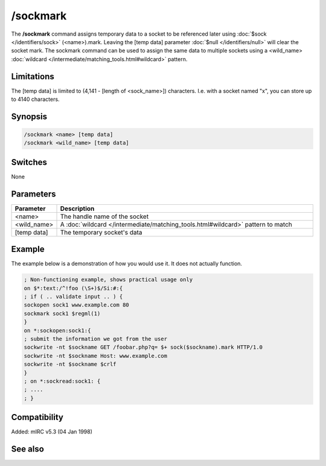 /sockmark
=========

The **/sockmark** command assigns temporary data to a socket to be referenced later using :doc:`$sock </identifiers/sock>` (<name>).mark. Leaving the [temp data] parameter :doc:`$null </identifiers/null>` will clear the socket mark. The sockmark command can be used to assign the same data to multiple sockets using a <wild_name> :doc:`wildcard </intermediate/matching_tools.html#wildcard>` pattern.

Limitations
-----------

The [temp data] is limited to (4,141 - [length of <sock_name>]) characters. I.e. with a socket named "x", you can store up to 4140 characters.

Synopsis
--------

.. code:: text

    /sockmark <name> [temp data]
    /sockmark <wild_name> [temp data]

Switches
--------

None

Parameters
----------

.. list-table::
    :widths: 15 85
    :header-rows: 1

    * - Parameter
      - Description
    * - <name>
      - The handle name of the socket
    * - <wild_name>
      - A :doc:`wildcard </intermediate/matching_tools.html#wildcard>` pattern to match
    * - [temp data]
      - The temporary socket's data

Example
-------

The example below is a demonstration of how you would use it. It does not actually function.

.. code:: text

    ; Non-functioning example, shows practical usage only
    on $*:text:/^!foo (\S+)$/Si:#:{
    ; if ( .. validate input .. ) {
    sockopen sock1 www.example.com 80
    sockmark sock1 $regml(1)
    }
    on *:sockopen:sock1:{
    ; submit the information we got from the user
    sockwrite -nt $sockname GET /foobar.php?q= $+ sock($sockname).mark HTTP/1.0
    sockwrite -nt $sockname Host: www.example.com
    sockwrite -nt $sockname $crlf
    }
    ; on *:sockread:sock1: {
    ; ....
    ; }

Compatibility
-------------

Added: mIRC v5.3 (04 Jan 1998)

See also
--------

.. hlist::
    :columns: 4

    * :doc:`$sock </identifiers/sock>`
    * :doc:`$sockname </identifiers/sockname>`
    * :doc:`$sockerr </identifiers/sockerr>`
    * :doc:`$sockbr </identifiers/sockbr>`
    * :doc:`/sockaccept </commands/sockaccept>`
    * :doc:`/sockclose </commands/sockclose>`
    * :doc:`/socklist </commands/socklist>`
    * :doc:`/socklisten </commands/socklisten>`
    * :doc:`/sockopen </commands/sockopen>`
    * :doc:`/sockpause </commands/sockpause>`
    * :doc:`/sockread </commands/sockread>`
    * :doc:`/sockrename </commands/sockrename>`
    * :doc:`/sockudp </commands/udp-socket>`
    * :doc:`/sockwrite </commands/sockwrite>`
